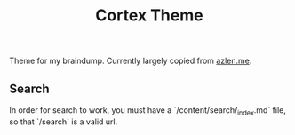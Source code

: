 #+TITLE: Cortex Theme

Theme for my braindump. Currently largely copied from [[https://github.com/azlen/roam-themes][azlen.me]].

** Search

In order for search to work, you must have a `/content/search/_index.md` file, so that `/search` is a valid url.
